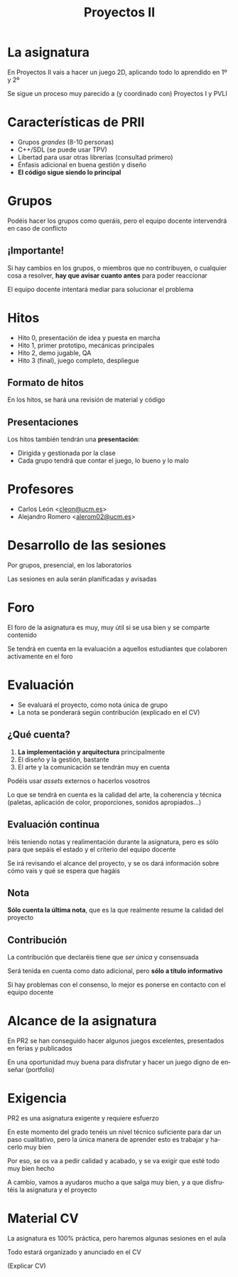 #+TITLE: Proyectos II
#+LANGUAGE: es
#+OPTIONS: toc:nil reveal_history:t timestamp:nil date:nil author:nil num:nil reveal_single_file:t reveal_slide_number:t
#+REVEAL_EXTRA_CSS: css.css
#+REVEAL_THEME: beige

* La asignatura

En Proyectos II vais a hacer un juego 2D, aplicando todo lo aprendido en 1º y 2º

#+REVEAL: split

Se sigue un proceso muy parecido a (y coordinado con) Proyectos I y PVLI

* Características de PRII

- Grupos /grandes/ (8-10 personas)
- C++/SDL (se puede usar TPV)
- Libertad para usar otras librerías (consultad primero)
- Énfasis adicional en buena gestión y diseño
- *El código sigue siendo lo principal*


* Grupos

Podéis hacer los grupos como queráis, pero el equipo docente intervendrá en caso de conflicto

** ¡Importante!

Si hay cambios en los grupos, o miembros que no contribuyen, o cualquier cosa a resolver, *hay que avisar cuanto antes* para poder reaccionar

El equipo docente intentará mediar para solucionar el problema



* Hitos

- Hito 0, presentación de idea y puesta en marcha
- Hito 1, primer prototipo, mecánicas principales
- Hito 2, demo jugable, QA
- Hito 3 (final), juego completo, despliegue

** Formato de hitos

En los hitos, se hará una revisión de material y código

** Presentaciones

Los hitos también tendrán una *presentación*:

- Dirigida y gestionada por la clase
- Cada grupo tendrá que contar el juego, lo bueno y lo malo

* Profesores

- Carlos León <[[mailto:cleon@ucm.es][cleon@ucm.es]]>
- Alejandro Romero <[[mailto:alerom02@ucm.es][alerom02@ucm.es]]>

* Desarrollo de las sesiones

Por grupos, presencial, en los laboratorios

Las sesiones en aula serán planificadas y avisadas

* Foro

El foro de la asignatura es muy, muy útil si se usa bien y se comparte contenido

Se tendrá en cuenta en la evaluación a aquellos estudiantes que colaboren activamente en el foro

* Evaluación

- Se evaluará el proyecto, como nota única de grupo
- La nota se ponderará según contribución (explicado en el CV)

** ¿Qué cuenta?

1. *La implementación y arquitectura* principalmente
2. El diseño y la gestión, bastante
3. El arte y la comunicación se tendrán muy en cuenta

#+REVEAL: split

Podéis usar /assets/ externos o hacerlos vosotros

Lo que se tendrá en cuenta es la calidad del arte, la coherencia y técnica (paletas, aplicación de color, proporciones, sonidos apropiados...)

** Evaluación continua

Iréis teniendo notas y realimentación durante la asignatura, pero es sólo para que sepáis el estado y el criterio del equipo docente

Se irá revisando el alcance del proyecto, y se os dará información sobre cómo vais y qué se espera que hagáis

** Nota

*Sólo cuenta la última nota*, que es la que realmente resume la calidad del proyecto

** Contribución

La contribución que declaréis tiene que /ser única/ y consensuada

Será tenida en cuenta como dato adicional, pero *sólo a título informativo*

Si hay problemas con el consenso, lo mejor es ponerse en contacto con el equipo docente

* Alcance de la asignatura

En PR2 se han conseguido hacer algunos juegos excelentes, presentados en ferias y publicados

En una oportunidad muy buena para disfrutar y hacer un juego digno de enseñar (portfolio)

* Exigencia

PR2 es una asignatura exigente y requiere esfuerzo

#+REVEAL: split

En este momento del grado tenéis un nivel técnico suficiente para dar un paso cualitativo, pero la única manera de aprender esto es trabajar y hacerlo muy bien

Por eso, se os va a pedir calidad y acabado, y se va exigir que esté todo muy bien hecho

#+REVEAL: split

A cambio, vamos a ayudaros mucho a que salga muy bien, y a que disfrutéis la asignatura y el proyecto


* Material CV

La asignatura es 100% práctica, pero haremos algunas sesiones en el aula

Todo estará organizado y anunciado en el CV

(Explicar CV)


# Local variables:
# after-save-hook: org-re-reveal-export-to-html
# end:

